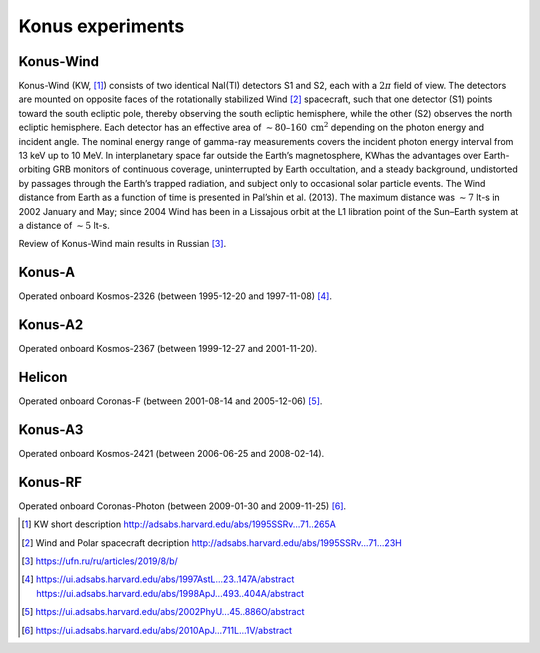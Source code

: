 Konus experiments
=================

Konus-Wind 
----------
Konus-Wind (KW, [#Aptekar_1995]_) consists of two identical NaI(Tl) detectors S1 and S2,
each with a :math:`2 \pi` field of view. The detectors are mounted on
opposite faces of the rotationally stabilized Wind [#Wind_Polar]_ spacecraft,
such that one detector (S1) points toward the south ecliptic
pole, thereby observing the south ecliptic hemisphere, while the
other (S2) observes the north ecliptic hemisphere. Each
detector has an effective area of :math:`\sim 80–160\:\mathrm{cm}^2` depending on
the photon energy and incident angle. The nominal energy
range of gamma-ray measurements covers the incident photon
energy interval from 13 keV up to 10 MeV.
In interplanetary space far outside the Earthʼs magnetosphere,
KWhas the advantages over Earth-orbiting GRB
monitors of continuous coverage, uninterrupted by Earth
occultation, and a steady background, undistorted by passages
through the Earthʼs trapped radiation, and subject only to
occasional solar particle events. The Wind distance from Earth
as a function of time is presented in Palʼshin et al. (2013). The
maximum distance was :math:`\sim 7` lt-s in 2002 January and May; since
2004 Wind has been in a Lissajous orbit at the L1 libration point
of the Sun–Earth system at a distance of :math:`\sim 5` lt-s.

Review of Konus-Wind main results in Russian [#UFN_KW]_. 

Konus-A
--------
Operated onboard Kosmos-2326 (between 1995-12-20 and 1997-11-08) [#KonusA]_.

Konus-A2
--------
Operated onboard Kosmos-2367 (between 1999-12-27 and 2001-11-20).

Helicon
--------
Operated onboard Coronas-F (between 2001-08-14 and 2005-12-06) [#Helicon]_.

Konus-A3
--------
Operated onboard Kosmos-2421 (between 2006-06-25 and 2008-02-14).

Konus-RF
--------
Operated onboard Coronas-Photon (between 2009-01-30 and 2009-11-25) [#Konus_RF]_.


.. [#Aptekar_1995]
   KW short description http://adsabs.harvard.edu/abs/1995SSRv...71..265A

.. [#Wind_Polar] 
   Wind and Polar spacecraft decription http://adsabs.harvard.edu/abs/1995SSRv...71...23H

.. [#UFN_KW] 
    https://ufn.ru/ru/articles/2019/8/b/

.. [#KonusA]
    https://ui.adsabs.harvard.edu/abs/1997AstL...23..147A/abstract
    https://ui.adsabs.harvard.edu/abs/1998ApJ...493..404A/abstract

.. [#Helicon]
    https://ui.adsabs.harvard.edu/abs/2002PhyU...45..886O/abstract

.. [#Konus_RF]
    https://ui.adsabs.harvard.edu/abs/2010ApJ...711L...1V/abstract
